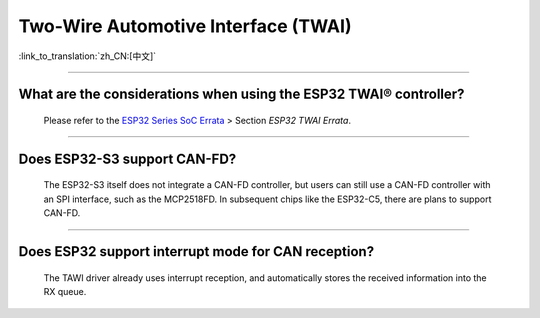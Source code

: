 Two-Wire Automotive Interface (TWAI)
====================================

:link_to_translation:`zh_CN:[中文]`

.. raw:: html

   <style>
   body {counter-reset: h2}
     h2 {counter-reset: h3}
     h2:before {counter-increment: h2; content: counter(h2) ". "}
     h3:before {counter-increment: h3; content: counter(h2) "." counter(h3) ". "}
     h2.nocount:before, h3.nocount:before, { content: ""; counter-increment: none }
   </style>

--------------

What are the considerations when using the ESP32 TWAI® controller?
------------------------------------------------------------------------------------------------------------------------------------------------------------------------------------------------------

  Please refer to the `ESP32 Series SoC Errata <https://www.espressif.com/sites/default/files/documentation/esp32_errata_en.pdf>`_ > Section *ESP32 TWAI Errata*.

--------------

Does ESP32-S3 support CAN-FD?
----------------------------------------------------------------------

  The ESP32-S3 itself does not integrate a CAN-FD controller, but users can still use a CAN-FD controller with an SPI interface, such as the MCP2518FD. In subsequent chips like the ESP32-C5, there are plans to support CAN-FD.

--------------

Does ESP32 support interrupt mode for CAN reception?
----------------------------------------------------------------------

  The TAWI driver already uses interrupt reception, and automatically stores the received information into the RX queue.
